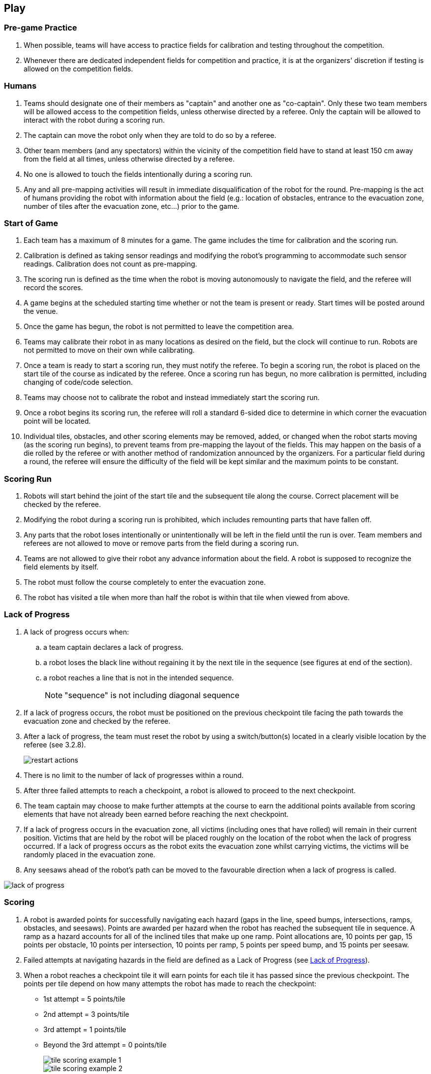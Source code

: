 == Play

=== Pre-game Practice

. When possible, teams will have access to practice fields for calibration and testing throughout the competition.

. Whenever there are dedicated independent fields for competition and practice, it is at the organizers' discretion if testing is allowed on the competition fields.

=== Humans

. Teams should designate one of their members as "captain" and another one as "co-captain". Only these two team members will be allowed access to the competition fields, unless otherwise directed by a referee. Only the captain will be allowed to interact with the robot during a scoring run.

. The captain can move the robot only when they are told to do so by a referee.

. Other team members (and any spectators) within the vicinity of the competition field have to stand at least 150 cm away from the field at all times, unless otherwise directed by a referee.

. No one is allowed to touch the fields intentionally during a scoring run.

. Any and all pre-mapping activities will result in immediate disqualification of the robot for the
round. Pre-mapping is the act of humans providing the robot with information about the field (e.g.:
location of obstacles, entrance to the evacuation zone, number of tiles after the evacuation zone,
etc…) prior to the game.

=== Start of Game
. Each team has a maximum of 8 minutes for a game. The game includes the time for calibration and
the scoring run.

. Calibration is defined as taking sensor readings and modifying the robot’s programming to
accommodate such sensor readings. Calibration does not count as pre-mapping.

. The scoring run is defined as the time when the robot is moving autonomously to navigate the field,
and the referee will record the scores.

. A game begins at the scheduled starting time whether or not the team is present or ready. Start times
will be posted around the venue.

. Once the game has begun, the robot is not permitted to leave the competition area.

. Teams may calibrate their robot in as many locations as desired on the field, but the clock will
continue to run. Robots are not permitted to move on their own while calibrating.

. Once a team is ready to start a scoring run, they must notify the referee. To begin a scoring run, the
robot is placed on the start tile of the course as indicated by the referee. Once a scoring run has
begun, no more calibration is permitted, including changing of code/code selection.

. Teams may choose not to calibrate the robot and instead immediately start the scoring run.

. Once a robot begins its scoring run, the referee will roll a standard 6-sided dice to determine in
which corner the evacuation point will be located.

. Individual tiles, obstacles, and other scoring elements may be removed, added, or changed when the
robot starts moving (as the scoring run begins), to prevent teams from pre-mapping the layout of the
fields. This may happen on the basis of a die rolled by the referee or with another method of
randomization announced by the organizers. For a particular field during a round, the referee will
ensure the difficulty of the field will be kept similar and the maximum points to be constant.

=== Scoring Run

. Robots will start behind the joint of the start tile and the subsequent tile along the course. Correct placement will be checked by the referee.

. Modifying the robot during a scoring run is prohibited, which includes remounting parts that have fallen off.

. Any parts that the robot loses intentionally or unintentionally will be left in the field until the run is over. Team members and referees are not allowed to move or remove parts from the field during a scoring run.

. Teams are not allowed to give their robot any advance information about the field. A robot is supposed to recognize the field elements by itself.

. The robot must follow the course completely to enter the evacuation zone.

. The robot has visited a tile when more than half the robot is within that tile when viewed from above.

=== Lack of Progress

. A lack of progress occurs when:
.. a team captain declares a lack of progress.
.. a robot loses the black line without regaining it by the next tile in the sequence (see figures at end of the section).
.. a robot reaches a line that is not in the intended sequence.
+
NOTE: "sequence" is not including diagonal sequence

. If a lack of progress occurs, the robot must be positioned on the previous checkpoint tile facing the path towards the evacuation zone and checked by the referee.

. After a lack of progress, the team must reset the robot by using a switch/button(s) located in a clearly visible location by the referee (see 3.2.8).
+
image::media/maze/restart_actions.jpg[float="left"]

. There is no limit to the number of lack of progresses within a round.

. After three failed attempts to reach a checkpoint, a robot is allowed to proceed to the next checkpoint.

. The team captain may choose to make further attempts at the course to earn the additional points available from scoring elements that have not already been earned before reaching the next checkpoint.

. If a lack of progress occurs in the evacuation zone, all victims (including ones that have rolled) will remain in their current position. Victims that are held by the robot will be placed roughly on the location of the robot when the lack of progress occurred. If a lack of progress occurs as the robot exits the evacuation zone whilst carrying victims, the victims will be randomly placed in the evacuation zone.

. Any seesaws ahead of the robot's path can be moved to the favourable direction when a lack of progress is called.

image::media/line/lack_of_progress.png[float="left"]

=== Scoring

. A robot is awarded points for successfully navigating each hazard (gaps in the line, speed bumps,
intersections, ramps, obstacles, and seesaws). Points are awarded per hazard when the
robot has reached the subsequent tile in sequence. A ramp as a hazard accounts for all of the
inclined tiles that make up one ramp. Point allocations are, 10 points per gap, 15 points per obstacle,
10 points per intersection, 10 points per ramp, 5 points per speed bump, and 15 points per
seesaw.

. Failed attempts at navigating hazards in the field are defined as a Lack of Progress (see <<Lack of Progress>>).

. When a robot reaches a checkpoint tile it will earn points for each tile it has passed since the previous checkpoint. The points per tile depend on how many attempts the robot has made to reach the checkpoint:

* 1st attempt = 5 points/tile
* 2nd attempt = 3 points/tile
* 3rd attempt = 1 points/tile
* Beyond the 3rd attempt = 0 points/tile
+
image::media/line/tile_scoring_example_1.png[float="left"]
image::media/line/tile_scoring_example_2.png[float="left"]

. Each gap, speed bump, intersection, dead end, obstacle, ramp, and seesaw can only be scored once
per intended direction through the course. Points are not awarded for subsequent attempts through
the course.

. Successful victim rescue: Robots are awarded multipliers for successfully rescuing victims. A
successful victim rescue occurs when the victim is moved completely into the evacuation point, and
no part of the robot can be in contact with the victim. When the referee determines there has been a
successful victim rescue, the victim will be removed from the evacuation point to allow more victims
to be evacuated. The multipliers are allocated as such:

.. x1.4 per successful rescue of a living victim
.. Dead victims will result in the same multiplier as the live victim if at least one live victim has
been successfully evacuated.
.. x1.2 if only the dead victim is evacuated

. When a lack of progress occurs inside of the evacuation zone, 0.05 will be
deducted from each of the obtained multiplier (however multipliers will not be less than 1).

. Multiplier values obtained throughout the scoring run will be directly multiplied together to the sum
of all the other points gained during the scoring run.

. The multipliers obtained from evacuations are used to increase the scores obtained from the line
tracing course. The scores will be rounded to the nearest integer in each round.

. Ties in scoring will be resolved based on the time taken by each robot (or team of robots) to complete
the course (this includes calibration time).

=== End of Game

. A team may elect to stop the game early at any time. In this case, the team captain must indicate to the referee the team's desire to terminate the game. The team will be awarded all points earned up to the call for the end of the game.
The referee will stop the time at the end of game which will be recorded as the game time.

. The game ends when:

.. the 8 minutes of allowed game time expires
.. the team captain calls the end of the game
.. the robot has successfully evacuated all victims.
